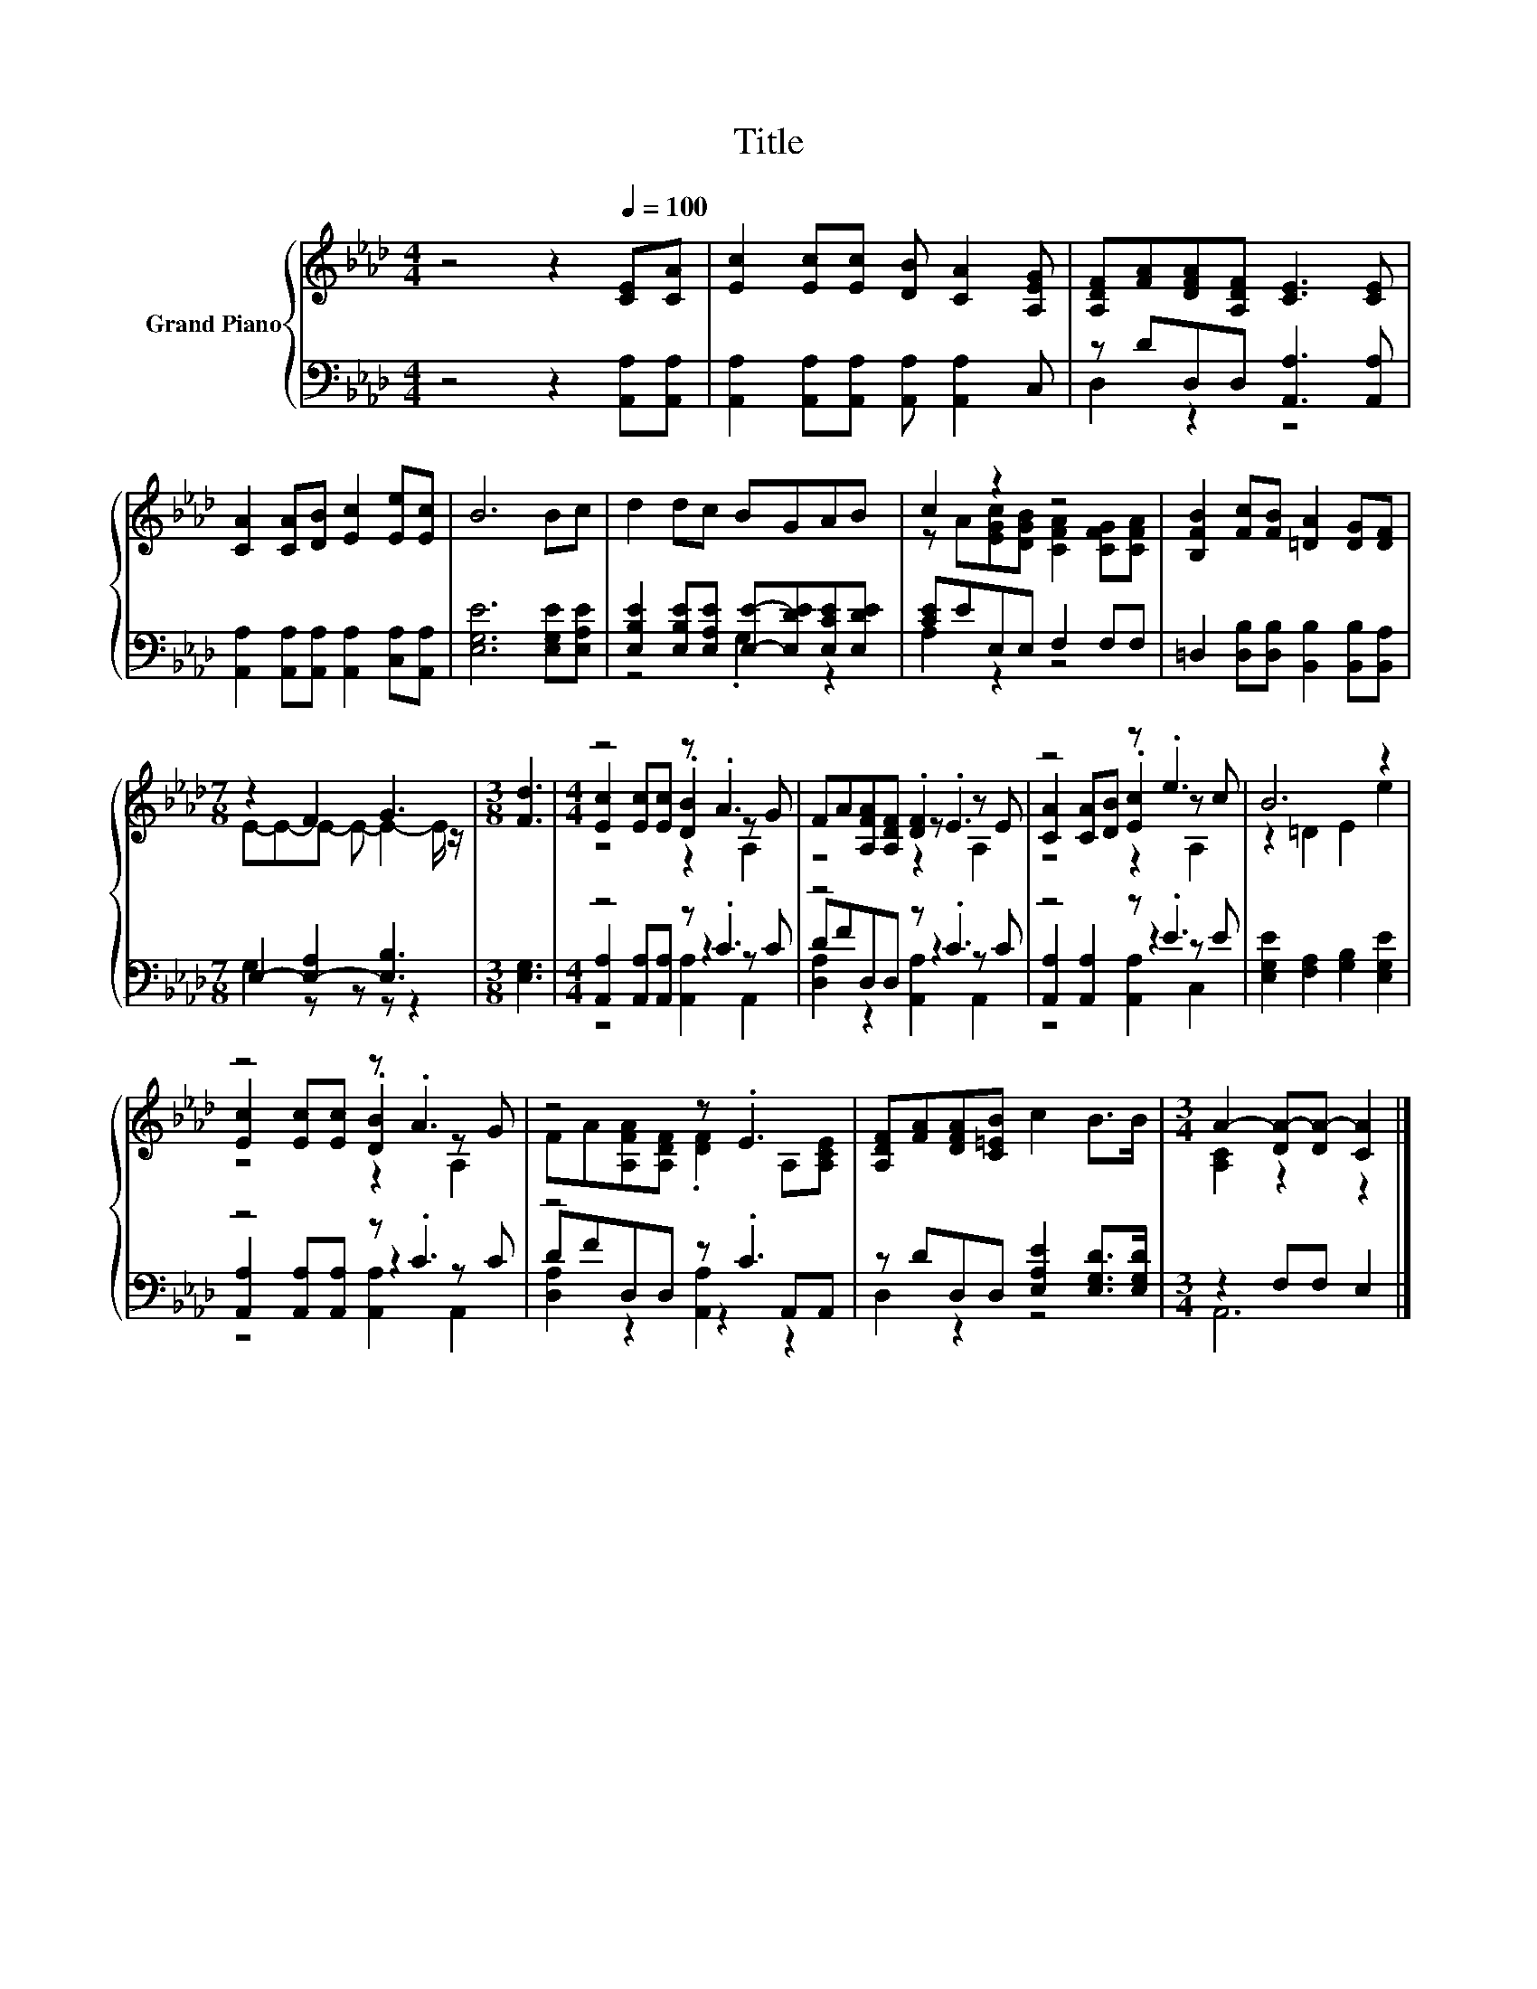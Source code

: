 X:1
T:Title
%%score { ( 1 4 5 ) | ( 2 3 6 ) }
L:1/8
M:4/4
K:Ab
V:1 treble nm="Grand Piano"
V:4 treble 
V:5 treble 
V:2 bass 
V:3 bass 
V:6 bass 
V:1
 z4 z2[Q:1/4=100] [CE][CA] | [Ec]2 [Ec][Ec] [DB] [CA]2 [A,EG] | [A,DF][FA][DFA][A,DF] [CE]3 [CE] | %3
 [CA]2 [CA][DB] [Ec]2 [Ee][Ec] | B6 Bc | d2 dc BGAB | c2 z2 z4 | [B,FB]2 [Fc][FB] [=DA]2 [DG][DF] | %8
[M:7/8] z2 F2 G3 |[M:3/8] [Fd]3 |[M:4/4] z4 z .A3 | FA[A,FA][A,DF] .[DF]2 z E | z4 z .e3 | B6 z2 | %14
 z4 z .A3 | z4 z .E3 | [A,DF][FA][DFA][C=EB] c2 B>B |[M:3/4] A2- [DA-][DA-] [CA]2 |] %18
V:2
 z4 z2 [A,,A,][A,,A,] | [A,,A,]2 [A,,A,][A,,A,] [A,,A,] [A,,A,]2 C, | z DD,D, [A,,A,]3 [A,,A,] | %3
 [A,,A,]2 [A,,A,][A,,A,] [A,,A,]2 [C,A,][A,,A,] | [E,G,E]6 [E,G,E][E,A,E] | %5
 [E,B,E]2 [E,B,E][E,A,E] [E,E]-[E,DE][E,CE][E,DE] | [CE]EE,E, F,2 F,F, | %7
 =D,2 [D,B,][D,B,] [B,,B,]2 [B,,B,][B,,A,] |[M:7/8] E,2- [E,-A,]2 [E,B,]3 |[M:3/8] [E,G,]3 | %10
[M:4/4] z4 z .C3 | z4 z .C3 | z4 z .E3 | [E,G,E]2 [F,A,]2 [G,B,]2 [E,G,E]2 | z4 z .C3 | z4 z .C3 | %16
 z DD,D, [E,A,E]2 [E,G,D]>[E,G,D] |[M:3/4] z2 F,F, E,2 |] %18
V:3
 x8 | x8 | D,2 z2 z4 | x8 | x8 | z4 .G,2 z2 | A,2 z2 z4 | x8 |[M:7/8] G,2 z z z z2 |[M:3/8] x3 | %10
[M:4/4] [A,,A,]2 [A,,A,][A,,A,] z2 z C | DFD,D, z2 z C | [A,,A,]2 [A,,A,]2 z2 z E | x8 | %14
 [A,,A,]2 [A,,A,][A,,A,] z2 z C | DFD,D, z2 A,,A,, | D,2 z2 z4 |[M:3/4] A,,6 |] %18
V:4
 x8 | x8 | x8 | x8 | x8 | x8 | z A[EGc][DGB] [CFA]2 [CFG][CFA] | x8 |[M:7/8] E-E-E- E- E2- E/ z/ | %9
[M:3/8] x3 |[M:4/4] [Ec]2 [Ec][Ec] .[DB]2 z G | z4 z .E3 | [CA]2 [CA][DB] .[Ec]2 z c | %13
 z2 =D2 E2 e2 | [Ec]2 [Ec][Ec] .[DB]2 z G | FA[A,FA][A,DF] .[DF]2 A,[A,CE] | x8 | %17
[M:3/4] [A,C]2 z2 z2 |] %18
V:5
 x8 | x8 | x8 | x8 | x8 | x8 | x8 | x8 |[M:7/8] x7 |[M:3/8] x3 |[M:4/4] z4 z2 A,2 | z4 z2 A,2 | %12
 z4 z2 A,2 | x8 | z4 z2 A,2 | x8 | x8 |[M:3/4] x6 |] %18
V:6
 x8 | x8 | x8 | x8 | x8 | x8 | x8 | x8 |[M:7/8] x7 |[M:3/8] x3 |[M:4/4] z4 [A,,A,]2 A,,2 | %11
 [D,A,]2 z2 [A,,A,]2 A,,2 | z4 [A,,A,]2 C,2 | x8 | z4 [A,,A,]2 A,,2 | [D,A,]2 z2 [A,,A,]2 z2 | x8 | %17
[M:3/4] x6 |] %18

